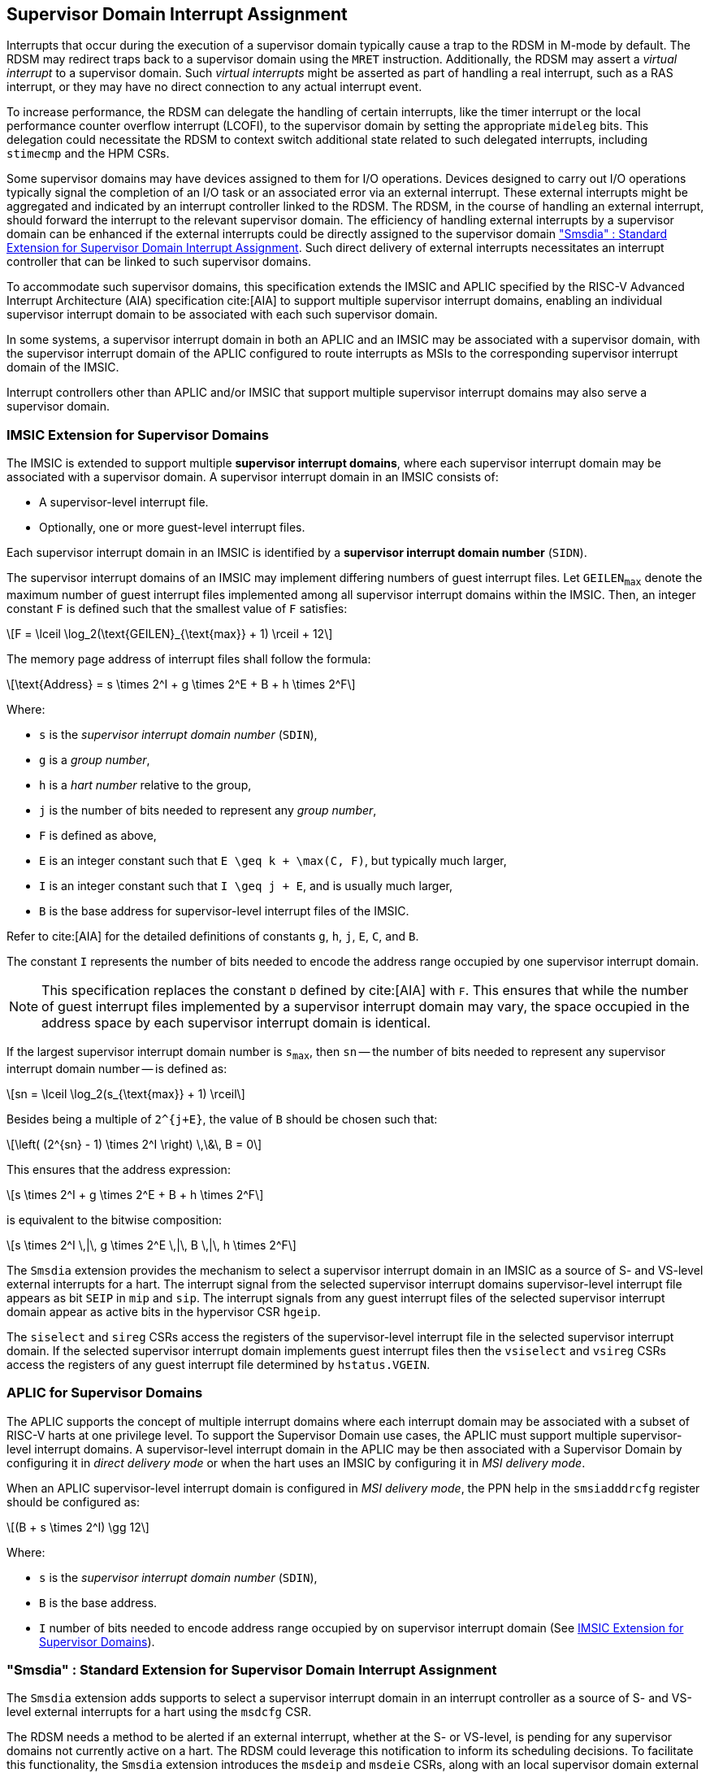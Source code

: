 [[chapter7]]
[[Smsdia]]
== Supervisor Domain Interrupt Assignment

Interrupts that occur during the execution of a supervisor domain typically
cause a trap to the RDSM in M-mode by default. The RDSM may redirect traps
back to a supervisor domain using the `MRET` instruction. Additionally, the
RDSM may assert a _virtual interrupt_ to a supervisor domain. Such _virtual
interrupts_ might be asserted as part of handling a real interrupt, such as a
RAS interrupt, or they may have no direct connection to any actual interrupt
event.

To increase performance, the RDSM can delegate the handling of certain
interrupts, like the timer interrupt or the local performance counter
overflow interrupt (LCOFI), to the supervisor domain by setting the
appropriate `mideleg` bits. This delegation could necessitate the RDSM to
context switch additional state related to such delegated interrupts,
including `stimecmp` and the HPM CSRs.

Some supervisor domains may have devices assigned to them for I/O operations.
Devices designed to carry out I/O operations typically signal the completion
of an I/O task or an associated error via an external interrupt. These external
interrupts might be aggregated and indicated by an interrupt controller linked
to the RDSM. The RDSM, in the course of handling an external interrupt, should
forward the interrupt to the relevant supervisor domain. The efficiency of
handling external interrupts by a supervisor domain can be enhanced if the
external interrupts could be directly assigned to the supervisor domain <<SDI>>.
Such direct delivery of external interrupts necessitates an interrupt
controller that can be linked to such supervisor domains. 

To accommodate such supervisor domains, this specification extends the IMSIC
and APLIC specified by the RISC-V Advanced Interrupt Architecture (AIA)
specification cite:[AIA] to support multiple supervisor interrupt domains,
enabling an individual supervisor interrupt domain to be associated with each
such supervisor domain. 

In some systems, a supervisor interrupt domain in both an APLIC and an IMSIC may
be associated with a supervisor domain, with the supervisor interrupt domain of
the APLIC configured to route interrupts as MSIs to the corresponding supervisor
interrupt domain of the IMSIC.

Interrupt controllers other than APLIC and/or IMSIC that support multiple
supervisor interrupt domains may also serve a supervisor domain.


[[SD-IMSIC]]
=== IMSIC Extension for Supervisor Domains

The IMSIC is extended to support multiple *supervisor interrupt domains*, where
each supervisor interrupt domain may be associated with a supervisor domain.
A supervisor interrupt domain in an IMSIC consists of:

* A supervisor-level interrupt file.
* Optionally, one or more guest-level interrupt files.

Each supervisor interrupt domain in an IMSIC is identified by a *supervisor
interrupt domain number* (`SIDN`).

The supervisor interrupt domains of an IMSIC may implement differing numbers of
guest interrupt files. Let `GEILEN~max~` denote the maximum number of guest
interrupt files implemented among all supervisor interrupt domains within the
IMSIC. Then, an integer constant `F` is defined such that the smallest value of
`F` satisfies:

[latexmath]
++++
F = \lceil \log_2(\text{GEILEN}_{\text{max}} + 1) \rceil + 12
++++

The memory page address of interrupt files shall follow the formula:

[latexmath]
++++
\text{Address} = s \times 2^I + g \times 2^E + B + h \times 2^F
++++

Where:

* `s` is the _supervisor interrupt domain number_ (`SDIN`),
* `g` is a _group number_,
* `h` is a _hart number_ relative to the group,
* `j` is the number of bits needed to represent any _group number_,
* `F` is defined as above,
* `E` is an integer constant such that `E \geq k + \max(C, F)`, but typically
  much larger,
* `I` is an integer constant such that `I \geq j + E`, and is usually much
  larger,
* `B` is the base address for supervisor-level interrupt files of the IMSIC.

Refer to cite:[AIA] for the detailed definitions of constants `g`, `h`, `j`,
`E`, `C`, and `B`.

The constant `I` represents the number of bits needed to encode the address
range occupied by one supervisor interrupt domain.

[NOTE]
====
This specification replaces the constant `D` defined by cite:[AIA] with `F`. This
ensures that while the number of guest interrupt files implemented by a
supervisor interrupt domain may vary, the space occupied in the address space by
each supervisor interrupt domain is identical.
====

If the largest supervisor interrupt domain number is `s~max~`, then `sn` -- the
number of bits needed to represent any supervisor interrupt domain number -- is
defined as:

[latexmath]
++++
sn = \lceil \log_2(s_{\text{max}} + 1) \rceil
++++

Besides being a multiple of `2^{j+E}`, the value of `B` should be chosen such that:

[latexmath]
++++
\left( (2^{sn} - 1) \times 2^I \right) \,\&\, B = 0
++++

This ensures that the address expression:

[latexmath]
++++
s \times 2^I + g \times 2^E + B + h \times 2^F
++++

is equivalent to the bitwise composition:

[latexmath]
++++
s \times 2^I \,|\, g \times 2^E \,|\, B \,|\, h \times 2^F
++++

The `Smsdia` extension provides the mechanism to select a supervisor interrupt
domain in an IMSIC as a source of S- and VS-level external interrupts for a
hart. The interrupt signal from the selected supervisor interrupt domains
supervisor-level interrupt file appears as bit `SEIP` in `mip` and `sip`. The
interrupt signals from any guest interrupt files of the selected supervisor
interrupt domain appear as active bits in the hypervisor CSR `hgeip`.

The `siselect` and `sireg` CSRs access the registers of the supervisor-level
interrupt file in the selected supervisor interrupt domain. If the selected
supervisor interrupt domain implements guest interrupt files then the
`vsiselect` and `vsireg` CSRs access the registers of any guest interrupt file
determined by `hstatus.VGEIN`.

[[SD-APLIC]]
=== APLIC for Supervisor Domains

The APLIC supports the concept of multiple interrupt domains where each
interrupt domain may be associated with a subset of RISC-V harts at one
privilege level. To support the Supervisor Domain use cases, the APLIC
must support multiple supervisor-level interrupt domains. A supervisor-level
interrupt domain in the APLIC may be then associated with a Supervisor Domain by
configuring it in _direct delivery mode_ or when the hart uses an IMSIC by
configuring it in _MSI delivery mode_.

When an APLIC supervisor-level interrupt domain is configured in _MSI delivery
mode_, the PPN help in the  `smsiadddrcfg` register should be configured as:

[latexmath]
++++
(B + s \times 2^I) \gg 12
++++

Where:

* `s` is the _supervisor interrupt domain number_ (`SDIN`),
* `B` is the base address.
* `I` number of bits needed to encode address range occupied by on supervisor
  interrupt domain (See <<SD-IMSIC>>).


[[SDI]]
=== "Smsdia" : Standard Extension for Supervisor Domain Interrupt Assignment

The `Smsdia` extension adds supports to select a supervisor interrupt domain
in an interrupt controller as a source of S- and VS-level external interrupts
for a hart using the `msdcfg` CSR.

The RDSM needs a method to be alerted if an external interrupt, whether at the
S- or VS-level, is pending for any supervisor domains not currently active on a
hart. The RDSM could leverage this notification to inform its scheduling
decisions. To facilitate this functionality, the `Smsdia` extension introduces
the `msdeip` and `msdeie` CSRs, along with an local supervisor domain external
interrupt (`LSDEI`).

==== Machine supervisor domain configuration (`msdcfg`)

The `msdcfg` is a 32-bit read/write register, formatted as shown in <<MSDCFG>>.

The `SIDN` field selects an interrupt controller among the plurality of
supervisor interrupt domains associated with a hart as the active supervisor
interrupt domain for S- and VS-level external interrupts when `SIDN` is the
number of an implemented supervisor interrupt domain, not zero.

The `SIDN` field is a WLRL field that must be able to hold a value between 0
and the maximum implemented supervisor interrupt domains, inclusive. If there
is only a single supervisor interrupt domain connected to the hart, then `SIDN`
may be read-only zero.

When `SIDN` is not the number of an implemented supervisor interrupt domain,
or is zero then the following rules apply to all privilege modes:

* The S-level external interrupt pending signal indicated in `mip.SEIP` is 0.
* All non-custom values of `siselect` that access IMSIC registers designate an
  _inaccessible_ register. When `siselect` holds the number of an _inaccessible_
  register, attempts from M-mode or HS-mode to access `sireg` raise an illegal
  instruction exception.
* Access to CSR `stopei` raises an illegal instruction exception.
* The `hstatus.vgein` field is read-only zero.
* The VS-level external interrupt pending signals indicated in `hgeip` are 0.

When the supervisor interrupt domain selected by `msdcfg.SIDN` is an implemented
supervisor interrupt domain, and is not zero, and is an IMSIC, the following
rules apply:

* The S-level external interrupt pending signal of supervisor-level interrupt
  file of the selected supervisor interrupt domain is indicated in `mip.SEIP`.
* The `siselect` and `stopei` CSRs operate on the registers of the
  supervisor-level interrupt register file in the selected supervisor interrupt
  domain.
* The VS-level external interrupt pending signals of the guest interrupt files
  of selected supervisor interrupt domain are indicated in the `hgeip` CSR.
* The `hstatus.VGEIN` selects a guest interrupt file in the selected supervisor
  interrupt domain and `vsiselect` and `vstopei` CSRs operate on the registers
  of the corresponding guest interrupt file.

When the supervisor interrupt domain selected by `msdcfg.SIDN` is an implemented
supervisor interrupt doamin, is not zero, and is an APLIC, the following rules
apply:

* The S-level external interrupt pending signal of the selected APLIC supervisor
  interrupt domain is indicated in `mip.SEIP`.

[NOTE]
====
The `Smsdia` extension provides for directly associating a supervisor interrupt
domain with up to 63 supervisor domains. The RDSM may emulate interrupt
controllers for additional supervisor domains and `SIDN` is set to 0 for such
supervisor domains. To emulate an IMSIC supervisor interrupt domain, the RDSM
may use the illegal instruction trap on access to the associated CSRs for
emulation purposes.
====

If `Smsdia` extension is implemented, then `msdcfg.SIDN` is non-zero at reset
and holds the number of an implemented supervisor interrupt domain.

==== Machine supervisor domain external interrupt pending (`msdeip/msdeiph`)

The `msdeip` is a MXLEN-bit read-only register, formatted for MXLEN=64 as
shown in <<MSDEIP>>. When MXLEN=32, `msdeiph` is a 32-bit read-only register
which aliases bits 63:32 of `msdeip`. When MXLEN=64, `msdeiph` does not exist.

[[MSDEIP]]
.`msdeip` register for RV64

[wavedrom, , ]
....
{reg: [
  {bits:  1, name: '0'},
  {bits: 63, name: 'Interrupts'},
], config:{lanes: 1, hspace:1024}}
....

Each bit __i__ in the register summarizes the external interrupts pending in the
supervisor interrupt domain numbered __i__.

When the supervisor interrupt domain identified by __i__ is implemented by an
APLIC, the bit __i__ indicates the state of the S-level external interrupt
pending signal provided by the supervisor interrupt domain in that APLIC.

When the supervisor interrupt domain identified by __i__ is implemented by an
IMSIC, the bit __i__ indicates the logical OR interrupt signals from all the
interrupt files implemented by that supervisor interrupt domain.

The summary of external interrupts pending in a supervisor interrupt domain is
visible in the `msdeip` register even when `msdcfg.SIDN` is zero or is not the
valid number of an implemented supervisor interrupt domain.

==== Machine supervisor domain external interrupt enable (`msdeie/msdeieh`)
The `msdeie` is a MXLEN-bit read-write register, formatted for MXLEN=64 as shown
in <<MSDEIE>>. When MXLEN=32, `msdeieh` is a 32-bit read-write register which
aliases bits 63:32 of `msdeie`. When MXLEN=64, `msdeieh` does not exist.

[[MSDEIE]]
.`msdeie` register for RV64

[wavedrom, , ]
....
{reg: [
  {bits:  1, name: '0'},
  {bits: 63, name: 'Interrupts'},
], config:{lanes: 1, hspace:1024}}
....

The `msdeie` CSR selects the subset of supervisor interrupt domains that cause
a local supervisor domain external interrupt. The enable bits in `msdeie` do not
affect the S- and VS-level external interrupt pending signals from the
supervisor interrupt domain selected by `msdcfg.SIDN`.

==== Machine and Supervisor Interrupt registers (`mip/mie` and `sip/sie`)

The `Smsdia` extension introduces the local supervisor domain external
interrupt (`LSDEI`). This interrupt is treated as a standard local
interrupt that is assigned to bit TBA in the `mip`, `mie`, `sip`, and `sie`
registers. The bit TBA in `mip` and `sip` is called `LSDEIP` and the same bit in
`mie` and `sie` is called `LSDEIE`. The `mideleg` register controls the
delegation of `LSDEI` to S-mode. This interrupt cannot be delegated to
VS-mode and bit TBA of `hideleg` is read-only zero.

The `mip.LSDEIP` bit is set to 1 if the bitwise logical AND of CSRs
`msdeip` and `msdeie` is nonzero in any bit. The `sip.LSDEIP` bit is set to 0 if
`LSDEI` is not delegated to S-mode otherwise it returns the value of the
`mip.LSDEIP` when read.

Multiple simultaneous interrupts destined for different privilege modes are
handled in decreasing order of destined privilege mode. Multiple simultaneous
interrupts destined for the same privilege mode are handled in the following
decreasing default priority order: high-priority RAS event, MEI, MSI, MTI,
LSDEI, SEI, SSI, STI, SGEI, VSEI, VSSI, VSTI, LCOFI, low-priority RAS event.

[NOTE]
====
The RDSM may use the local supervisor domain external interrupt to determine if
a supervisor domain has become ready to run since it was last descheduled. When
a supervisor domain that has a supervisor domain interrupt controller directly
assigned to it, the RDSM updates the `msdcfg.SIDN` to select that supervisor
interrupt domain and may clear the bit corresponding to that supervisor
interrupt domain in `msdeie` prior to resuming execution of the supervisor
domain.

The RDSM may delegate `LSDEI` to a supervisor domain that may be entrusted by
the RDSM to get notified about supervisor domain external interrupts pending for
one or more other supervisor domains. Typically, this use case involves a single
supervisor domain that is trusted by the RDSM to receive such notifications. The
delegation supports optimizing the exit sequence from such supervisor domain by
enabling such supervisor domains to voluntarily yield execution in response to
pending interrupts for the other supervisor domains.
====
